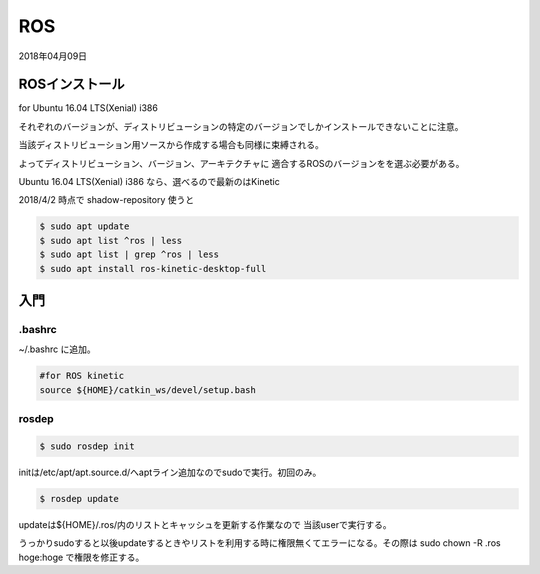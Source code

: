 .. -*- coding: utf-8; mode: rst; -*-

ROS
===

2018年04月09日

ROSインストール
---------------

for Ubuntu 16.04 LTS(Xenial) i386

それぞれのバージョンが、ディストリビューションの特定のバージョンでしかインストールできないことに注意。

当該ディストリビューション用ソースから作成する場合も同様に束縛される。

よってディストリビューション、バージョン、アーキテクチャに
適合するROSのバージョンをを選ぶ必要がある。

Ubuntu 16.04 LTS(Xenial) i386 なら、選べるので最新のはKinetic

2018/4/2 時点で shadow-repository 使うと

.. code-block:: bash

   $ sudo apt update
   $ sudo apt list ^ros | less
   $ sudo apt list | grep ^ros | less
   $ sudo apt install ros-kinetic-desktop-full


入門
----

.bashrc
.......

~/.bashrc に追加。

.. code-block:: bash

   #for ROS kinetic
   source ${HOME}/catkin_ws/devel/setup.bash

rosdep
......

.. code-block:: bash

   $ sudo rosdep init

initは/etc/apt/apt.source.d/へaptライン追加なのでsudoで実行。初回のみ。

.. code-block:: bash

   $ rosdep update

updateは${HOME}/.ros/内のリストとキャッシュを更新する作業なので
当該userで実行する。

うっかりsudoすると以後updateするときやリストを利用する時に権限無くてエラーになる。その際は sudo chown -R .ros hoge:hoge で権限を修正する。
